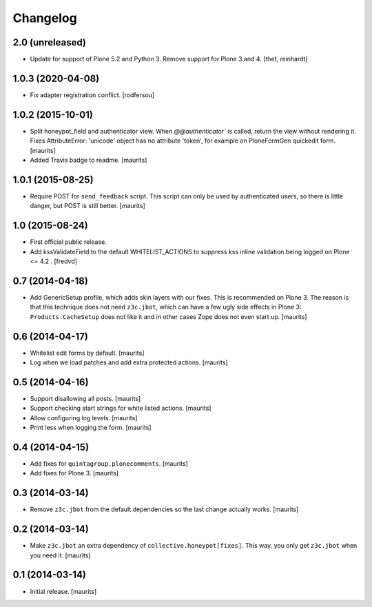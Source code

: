 Changelog
=========


2.0 (unreleased)
------------------

- Update for support of Plone 5.2 and Python 3. Remove support for Plone 3 and 4.
  [thet, reinhardt]


1.0.3 (2020-04-08)
------------------

- Fix adapter registration conflict.
  [rodfersou]


1.0.2 (2015-10-01)
------------------

- Split honeypot_field and authenticator view.  When
  `@@authenticator`` is called, return the view without rendering it.
  Fixes AttributeError: 'unicode' object has no attribute 'token', for
  example on PloneFormGen quickedit form.
  [maurits]

- Added Travis badge to readme.
  [maurits]


1.0.1 (2015-08-25)
------------------

- Require POST for ``send_feedback`` script.  This script can only be
  used by authenticated users, so there is little danger, but POST is
  still better.
  [maurits]


1.0 (2015-08-24)
----------------

- First official public release.

- Add kssValidateField to the default WHITELIST_ACTIONS to suppress kss inline
  validation being logged on Plone <= 4.2 .
  [fredvd]


0.7 (2014-04-18)
----------------

- Add GenericSetup profile, which adds skin layers with our fixes.
  This is recommended on Plone 3.  The reason is that this technique
  does not need ``z3c.jbot``, which can have a few ugly side effects
  in Plone 3: ``Products.CacheSetup`` does not like it and in other
  cases Zope does not even start up.
  [maurits]


0.6 (2014-04-17)
----------------

- Whitelist edit forms by default.
  [maurits]

- Log when we load patches and add extra protected actions.
  [maurits]


0.5 (2014-04-16)
----------------

- Support disallowing all posts.
  [maurits]

- Support checking start strings for white listed actions.
  [maurits]

- Allow configuring log levels.
  [maurits]

- Print less when logging the form.
  [maurits]


0.4 (2014-04-15)
----------------

- Add fixes for ``quintagroup.plonecomments``.
  [maurits]

- Add fixes for Plone 3.
  [maurits]


0.3 (2014-03-14)
----------------

- Remove ``z3c.jbot`` from the default dependencies so the
  last change actually works.
  [maurits]


0.2 (2014-03-14)
----------------

- Make ``z3c.jbot`` an extra dependency of ``collective.honeypot[fixes]``.
  This way, you only get ``z3c.jbot`` when you need it.
  [maurits]


0.1 (2014-03-14)
----------------

- Initial release.
  [maurits]
